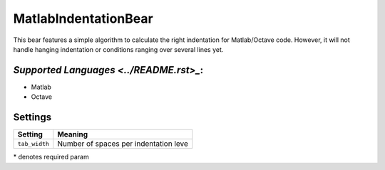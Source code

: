 **MatlabIndentationBear**
=========================

This bear features a simple algorithm to calculate the right indentation for Matlab/Octave code. However, it will not handle hanging indentation or conditions ranging over several lines yet.

`Supported Languages <../README.rst>_`:
-----

* Matlab
* Octave

Settings
--------

+----------------+---------------------------------------+
| Setting        |  Meaning                              |
+================+=======================================+
|                |                                       |
| ``tab_width``  | Number of spaces per indentation leve +
|                |                                       |
+----------------+---------------------------------------+

\* denotes required param